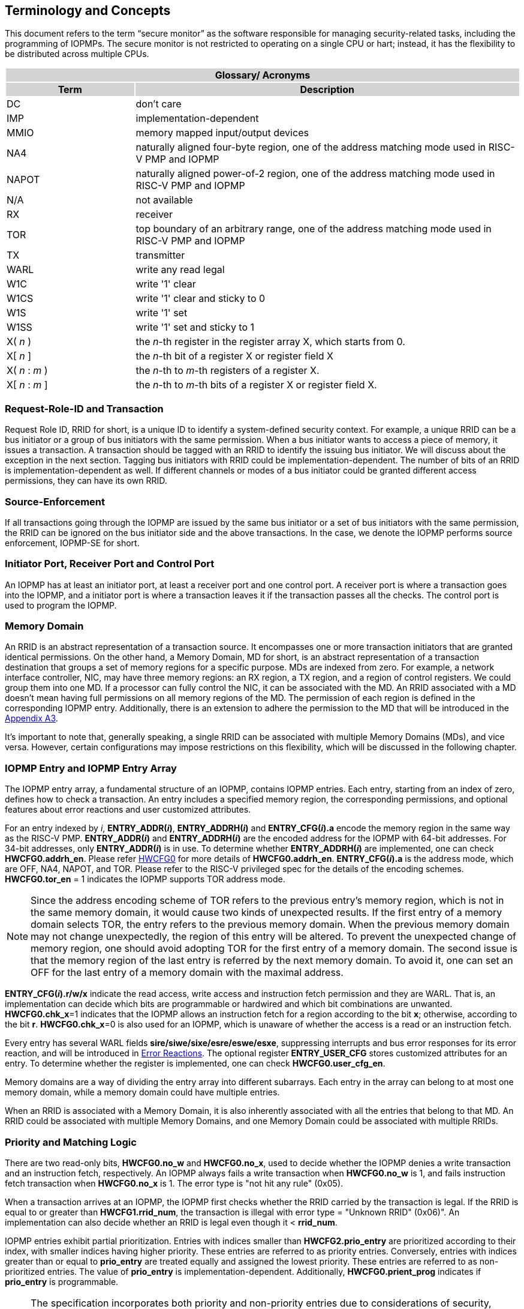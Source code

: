 [[Concepts]]
== Terminology and Concepts

This document refers to the term “secure monitor” as the software responsible for managing security-related tasks, including the programming of IOPMPs. The secure monitor is not restricted to operating on a single CPU or hart; instead, it has the flexibility to be distributed across multiple CPUs.

{set:cellbgcolor:#0000}
[cols="<1,<3",stripes=even]
|===
2+h|Glossary/ Acronyms{set:cellbgcolor:#D3D3D3}
h|Term h|Description
|{set:cellbgcolor:#FFFFFF}DC| don't care
|IMP|implementation-dependent
|MMIO|memory mapped input/output devices
|NA4|naturally aligned four-byte region, one of the address matching mode used in RISC-V PMP and IOPMP
|NAPOT|naturally aligned power-of-2 region, one of the address matching mode used in RISC-V PMP and IOPMP
|N/A| not available
|RX|receiver
|TOR|top boundary of an arbitrary range, one of the address matching mode used in RISC-V PMP and IOPMP
|TX|transmitter
|WARL|write any read legal
|W1C|write '1' clear 
|W1CS|write '1' clear and sticky to 0
|W1S|write '1' set
|W1SS|write '1' set and sticky to 1
|X( _n_ )|the _n_-th register in the register array X, which starts from 0.
|X[ _n_ ]|the _n_-th bit of a register X or register field X
|X( _n_ : _m_ )|the _n_-th to _m_-th registers of a register X.
|X[ _n_ : _m_ ]|the _n_-th to _m_-th bits of a register X or register field X.
|===

=== Request-Role-ID and Transaction
Request Role ID, RRID for short, is a unique ID to identify a system-defined security context. For example, a unique RRID can be a bus initiator or a group of bus initiators with the same permission. When a bus initiator wants to access a piece of memory, it issues a transaction. A transaction should be tagged with an RRID to identify the issuing bus initiator. We will discuss about the exception in the next section. Tagging bus initiators with RRID could be implementation-dependent. The number of bits of an RRID is implementation-dependent as well. If different channels or modes of a bus initiator could be granted different access permissions, they can have its own RRID.

=== Source-Enforcement
If all transactions going through the IOPMP are issued by the same bus initiator or a set of bus initiators with the same permission, the RRID can be ignored on the bus initiator side and the above transactions. In the case, we denote the IOPMP performs source enforcement, IOPMP-SE for short.

=== Initiator Port, Receiver Port and Control Port
An IOPMP has at least an initiator port, at least a receiver port and one control port. A receiver port is where a transaction goes into the IOPMP, and a initiator port is where a transaction leaves it if the transaction passes all the checks. The control port is used to program the IOPMP.


=== Memory Domain
An RRID is an abstract representation of a transaction source. It encompasses one or more transaction initiators that are granted identical permissions. On the other hand, a Memory Domain, MD for short, is an abstract representation of a transaction destination that groups a set of memory regions for a specific purpose. MDs are indexed from zero. For example, a network interface controller, NIC, may have three memory regions: an RX region, a TX region, and a region of control registers. We could group them into one MD. If a processor can fully control the NIC, it can be associated with the MD. An RRID associated with a MD doesn’t mean having full permissions on all memory regions of the MD. The permission of each region is defined in the corresponding IOPMP entry. Additionally, there is an extension to adhere the permission to the MD that will be introduced in the <<#APPENDIX_A3, Appendix A3>>.

It’s important to note that, generally speaking, a single RRID can be associated with multiple Memory Domains (MDs), and vice versa. However, certain configurations may impose restrictions on this flexibility, which will be discussed in the following chapter.

=== IOPMP Entry and IOPMP Entry Array
The IOPMP entry array, a fundamental structure of an IOPMP, contains IOPMP entries. Each entry, starting from an index of zero, defines how to check a transaction. An entry includes a specified memory region, the corresponding permissions, and optional features about error reactions and user customized attributes.

For an entry indexed by _i_, *ENTRY_ADDR(_i_)*, *ENTRY_ADDRH(_i_)* and *ENTRY_CFG(_i_).a* encode the memory region in the same way as the RISC-V PMP. *ENTRY_ADDR(_i_)* and *ENTRY_ADDRH(_i_)* are the encoded address for the IOPMP with 64-bit addresses. For 34-bit addresses, only *ENTRY_ADDR(_i_)* is in use. To determine whether *ENTRY_ADDRH(_i_)* are implemented, one can check *HWCFG0.addrh_en*. Please refer <<#HWCFG0, HWCFG0>> for more details of *HWCFG0.addrh_en*. *ENTRY_CFG(_i_).a* is the address mode, which are OFF, NA4, NAPOT, and TOR. Please refer to the RISC-V privileged spec for the details of the encoding schemes. *HWCFG0.tor_en* = 1 indicates the IOPMP supports TOR address mode.

NOTE: Since the address encoding scheme of TOR refers to the previous entry's memory region, which is not in the same memory domain, it would cause two kinds of unexpected results. If the first entry of a memory domain selects TOR, the entry refers to the previous memory domain. When the previous memory domain may not change unexpectedly, the region of this entry will be altered. To prevent the unexpected change of memory region, one should avoid adopting TOR for the first entry of a memory domain. The second issue is that the memory region of the last entry is referred by the next memory domain. To avoid it, one can set an OFF for the last entry of a memory domain with the maximal address. 

*ENTRY_CFG(_i_).r/w/x* indicate the read access, write access and instruction fetch permission and they are WARL. That is, an implementation can decide which bits are programmable or hardwired and which bit combinations are unwanted. *HWCFG0.chk_x*=1 indicates that the IOPMP allows an instruction fetch for a region according to the bit *x*; otherwise, according to the bit *r*. *HWCFG0.chk_x*=0 is also used for an IOPMP, which is unaware of whether the access is a read or an instruction fetch. 

Every entry has several WARL fields *sire/siwe/sixe/esre/eswe/esxe*, suppressing interrupts and bus error responses for its error reaction, and will be introduced in <<#SECTION_2_7, Error Reactions>>.
The optional register *ENTRY_USER_CFG* stores customized attributes for an entry. To determine whether the register is implemented, one can check *HWCFG0.user_cfg_en*.

Memory domains are a way of dividing the entry array into different subarrays. Each entry in the array can belong to at most one memory domain, while a memory domain could have multiple entries. 

When an RRID is associated with a Memory Domain, it is also inherently associated with all the entries that belong to that MD. An RRID could be associated with multiple Memory Domains, and one Memory Domain could be associated with multiple RRIDs.

[#SECTION_2_6]
=== Priority and Matching Logic
There are two read-only bits, *HWCFG0.no_w* and *HWCFG0.no_x*, used to decide whether the IOPMP denies a write transaction and an instruction fetch, respectively. An IOPMP always fails a write transaction when *HWCFG0.no_w* is 1, and fails instruction fetch transaction when *HWCFG0.no_x* is 1. The error type is "not hit any rule" (0x05).

When a transaction arrives at an IOPMP, the IOPMP first checks whether the RRID carried by the transaction is legal. If the RRID is equal to or greater than *HWCFG1.rrid_num*, the transaction is illegal with error type = "Unknown RRID" (0x06)". An implementation can also decide whether an RRID is legal even though it < *rrid_num*. 

IOPMP entries exhibit partial prioritization. Entries with indices smaller than *HWCFG2.prio_entry* are prioritized according to their index, with smaller indices having higher priority. These entries are referred to as priority entries. Conversely, entries with indices greater than or equal to *prio_entry* are treated equally and assigned the lowest priority. These entries are referred to as non-prioritized entries. The value of *prio_entry* is implementation-dependent. Additionally, *HWCFG0.prient_prog* indicates if *prio_entry* is programmable. 

NOTE: The specification incorporates both priority and non-priority entries due to considerations of security, latency, and area. Priority entries, which are locked, safeguard the most sensitive data, even in the event of secure software being compromised. However, implementing a large number of these priority entries results in higher latency and increased area usage. On the other hand, non-priority entries are treated equally and can be cached in smaller numbers. This approach reduces the amortized latency, power consumption, and area when the locality is sufficiently high. Thus, the mix of entry types in the specification allows for a balance between security and performance.

The entry with the highest priority that (1) matches any byte of the incoming transaction and (2) is associated with the RRID carried by the transaction determines whether the transaction is legal. If the matching entry is priority entry, the matching entry must match all bytes of a transaction, or the transaction is illegal with error type = "partial hit on a priority rule" (0x04), irrespective of its permission. If a priority entry is matched but doesn't grant a transaction permission to operate, the transaction is illegal with error type = "illegal read access" (0x01), "illegal write access" (0x02) or "illegal instruction fetch" (0x03), depending on its transaction type.

Let's consider a non-priority entry matching all bytes of a transaction. It is legal if the entry grants the transaction permission to operate. When multiple non-priority entries match all bytes of a transaction and one of them allows the transaction, the transaction is legal. If none of them allows, the transaction is illegal with error code = "not hit any rule" (0x05).

Finally, if no such above entry exists, the transaction is illegal with error code = "not hit any rule" (0x05).


.IOPMP Block Diagram.
image::iopmp_unit_block_diagram.png[]

[#SECTION_2_7]
=== Error Reactions
Upon detecting an illegal transaction, the IOPMP could initiate three of the following actions: 

. Trigger an interrupt to notify the system of the violation.

. Return bus error (or a decode error) or not with an implementation-defined value. 

. Log the error details in IOPMP error record registers.

The interrupt enabling on an IOPMP violation can be configured globally via *ERR_CFG* register or optionally locally through the *ENTRY_CFG* register for each entry. The *ERR_CFG.ie* bit serves as the global interrupt enable configure bit. *HWCFG0.peis* is 1 if an implementation supports *sire*, *siwe*, or *sixe*. Every entry _i_ has three optional interrupt suppressing bits in register *ENTRY_CFG(_i_)*, *sire*, *siwe*, and *sixe* to suppress interrupt triggering due to illegal reads, illegal writes and illegal instruction fetches on the corresponding entry, respectively. Such local interrupt control mechanism can be beneficial in scenarios such as configuring guard regions for speculative access handling. The interrupt pending indication is equivalent to the error valid indication, both are flagged through the *ERR_REQINFO.v* bit. An IOPMP interrupt will be triggered when a transaction is illegal and the interrupt is not suppressed. The relation of interrupt suppression can be more precisely described as follows:

Entries indexed by _i_~0~, _i_~1~, …​, _i~N~_ match all bytes of the transaction, and the transaction is: 

* Read access transaction: +
*ERR_CFG.ie* && ( !*ENTRY_CFG(_i_~0~).sire* || !*ENTRY_CFG(_i_~1~).sire* || ... || !*ENTRY_CFG(_i~N~_).sire* )
* Write access transaction: +
*ERR_CFG.ie* && ( !*ENTRY_CFG(_i_~0~).siwe* || !*ENTRY_CFG(_i_~1~).siwe* || ... || !*ENTRY_CFG(_i~N~_).siwe* )
* Instruction fetch transaction: +
*ERR_CFG.ie* && ( !*ENTRY_CFG(_i_~0~).sixe* || !*ENTRY_CFG(_i_~1~).sixe* || ... || !*ENTRY_CFG(_i~N~_).sixe* )


Transactions that violates the IOPMP rule will by default yield a bus error. Additionally, the bus error response behavior on an IOPMP violation can be optionally configured globally via *ERR_CFG* register or locally through each *ENTRY_CFG* register. The IOPMP will signal the bus to the presence of a violation but will suppress the bus error if *ERR_CFG.rs* is implemented and set to 1 on a violation.  User-defined suppression behavior allows, for example, a read response of 0x0.  Likewise, the bus error response on an illegal write or instruction fetch. 

In the same way, the bus error response behavior can be set up globally and individually for each IOPMP entry. *ERR_CFG.rs* globally suppresses returning a bus error on illegal access. When global suppression is disabled, individual per-entry suppression is possible using *sere*, *sewe*, and *sexe* for illegal read, illegal write, and illegal instruction fetch, respectively. *HWCFG0.pees* is 1 if an IOPMP implements *sere*, *sewe*, and *sexe*. An IOPMP will respond with a bus error when a transaction is illegal and the bus error is not suppressed. The relation of bus error response suppression can be more precisely described as follows:

Entries indexed by _i_~0~, _i_~1~, …​, _i~N~_ match all bytes of the transaction, and the transaction is: 

* Read access transaction: + 
!*ERR_CFG.rs* && ( !*ENTRY_CFG(_i_~0~).sere* || !*ENTRY_CFG(_i_~1~).sere* || ... || !*ENTRY_CFG(_i~N~_).sere* )
* Write access transaction: +
!*ERR_CFG.rs* && ( !*ENTRY_CFG(_i_~0~).sewe* || !*ENTRY_CFG(_i_~1~).sewe* || ... || !*ENTRY_CFG(_i~N~_).sewe* )
* Instruction fetch transaction: +
!*ERR_CFG.rs* && ( !*ENTRY_CFG(_i_~0~).sexe* || !*ENTRY_CFG(_i_~1~).sexe* || ... || !*ENTRY_CFG(_i~N~_).sexe* )

The error capture record maintains the specifics of the first illegal access detected, except if the following two conditions are held: (1) any interrupt-suppress bit regarding the access is set, and (2) no bus error is returned. New error capture only occurs when there is no currently pending error, namely *ERR_REQINFO.v* is ‘0’. If a pending error exists (*v* is ‘1’), the record will not be updated, even if a new illegal access is detected. In other words, *v*  indicates whether the content of the capture record is valid and should be intentionally cleared in order to capture subsequent illegal accesses. One can write 1 to the bit to clear it. The error capture record is optional. If it is not implemented, *v* should be wired to zero. One can implement the error capture record but not *ERR_REQID.eid*. In this case, *ERR_REQID.eid* should be wired to 0xffff.

The following table shows the error types:
|===
2+h| Error type
   |0x00          | No error
   |0x01          | Illegal read access
   |0x02          | Illegal write access
   |0x03          | Illegal instruction fetch
   |0x04          | Partial hit on a priority rule
   |0x05          | Not hit any rule
   |0x06          | Unknown RRID
   |0x07          | User-defined error
|===